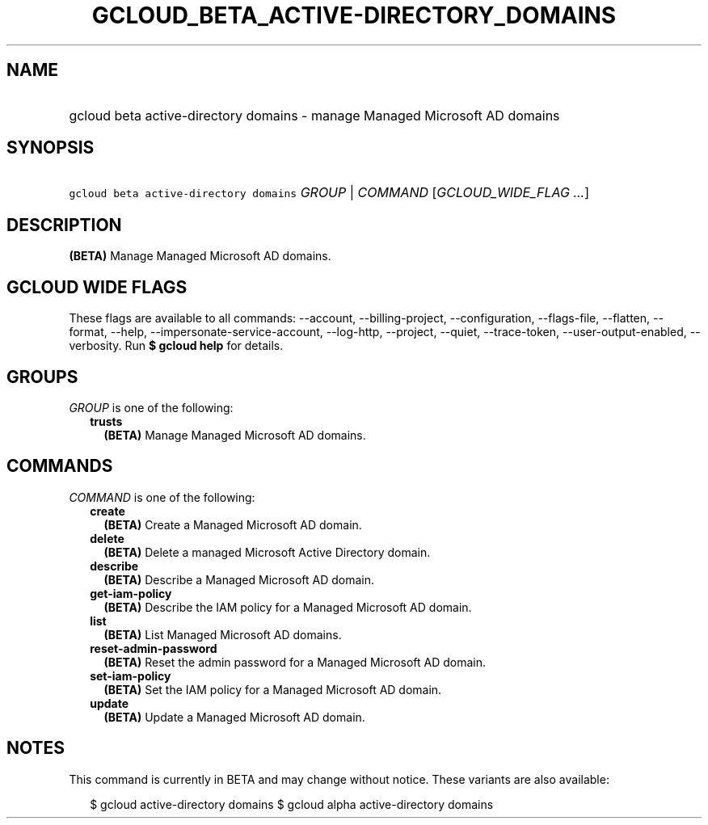 
.TH "GCLOUD_BETA_ACTIVE\-DIRECTORY_DOMAINS" 1



.SH "NAME"
.HP
gcloud beta active\-directory domains \- manage Managed Microsoft AD domains



.SH "SYNOPSIS"
.HP
\f5gcloud beta active\-directory domains\fR \fIGROUP\fR | \fICOMMAND\fR [\fIGCLOUD_WIDE_FLAG\ ...\fR]



.SH "DESCRIPTION"

\fB(BETA)\fR Manage Managed Microsoft AD domains.



.SH "GCLOUD WIDE FLAGS"

These flags are available to all commands: \-\-account, \-\-billing\-project,
\-\-configuration, \-\-flags\-file, \-\-flatten, \-\-format, \-\-help,
\-\-impersonate\-service\-account, \-\-log\-http, \-\-project, \-\-quiet,
\-\-trace\-token, \-\-user\-output\-enabled, \-\-verbosity. Run \fB$ gcloud
help\fR for details.



.SH "GROUPS"

\f5\fIGROUP\fR\fR is one of the following:

.RS 2m
.TP 2m
\fBtrusts\fR
\fB(BETA)\fR Manage Managed Microsoft AD domains.


.RE
.sp

.SH "COMMANDS"

\f5\fICOMMAND\fR\fR is one of the following:

.RS 2m
.TP 2m
\fBcreate\fR
\fB(BETA)\fR Create a Managed Microsoft AD domain.

.TP 2m
\fBdelete\fR
\fB(BETA)\fR Delete a managed Microsoft Active Directory domain.

.TP 2m
\fBdescribe\fR
\fB(BETA)\fR Describe a Managed Microsoft AD domain.

.TP 2m
\fBget\-iam\-policy\fR
\fB(BETA)\fR Describe the IAM policy for a Managed Microsoft AD domain.

.TP 2m
\fBlist\fR
\fB(BETA)\fR List Managed Microsoft AD domains.

.TP 2m
\fBreset\-admin\-password\fR
\fB(BETA)\fR Reset the admin password for a Managed Microsoft AD domain.

.TP 2m
\fBset\-iam\-policy\fR
\fB(BETA)\fR Set the IAM policy for a Managed Microsoft AD domain.

.TP 2m
\fBupdate\fR
\fB(BETA)\fR Update a Managed Microsoft AD domain.


.RE
.sp

.SH "NOTES"

This command is currently in BETA and may change without notice. These variants
are also available:

.RS 2m
$ gcloud active\-directory domains
$ gcloud alpha active\-directory domains
.RE


